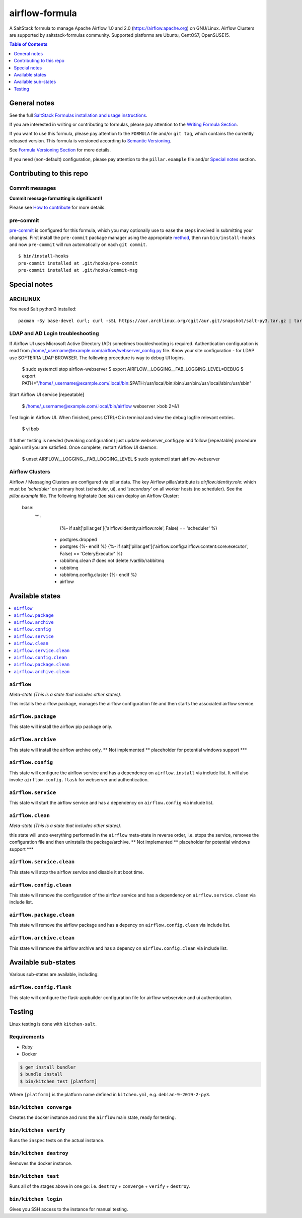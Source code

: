 .. _readme:

airflow-formula
================

|img_travis| |img_sr| |img_pc|

.. |img_travis| image:: https://travis-ci.com/saltstack-formulas/airflow-formula.svg?branch=master
   :alt: Travis CI Build Status
   :scale: 100%
   :target: https://travis-ci.com/saltstack-formulas/airflow-formula
.. |img_sr| image:: https://img.shields.io/badge/%20%20%F0%9F%93%A6%F0%9F%9A%80-semantic--release-e10079.svg
   :alt: Semantic Release
   :scale: 100%
   :target: https://github.com/semantic-release/semantic-release
.. |img_pc| image:: https://img.shields.io/badge/pre--commit-enabled-brightgreen?logo=pre-commit&logoColor=white
   :alt: pre-commit
   :scale: 100%
   :target: https://github.com/pre-commit/pre-commit

A SaltStack formula to manage Apache Airflow 1.0 and 2.0 (https://airflow.apache.org) on GNU/Linux. Airflow Clusters are supported by saltstack-formulas community. Supported platforms are Ubuntu, CentOS7, OpenSUSE15.

.. contents:: **Table of Contents**
   :depth: 1

General notes
-------------

See the full `SaltStack Formulas installation and usage instructions
<https://docs.saltstack.com/en/latest/topics/development/conventions/formulas.html>`_.

If you are interested in writing or contributing to formulas, please pay attention to the `Writing Formula Section
<https://docs.saltstack.com/en/latest/topics/development/conventions/formulas.html#writing-formulas>`_.

If you want to use this formula, please pay attention to the ``FORMULA`` file and/or ``git tag``,
which contains the currently released version. This formula is versioned according to `Semantic Versioning <http://semver.org/>`_.

See `Formula Versioning Section <https://docs.saltstack.com/en/latest/topics/development/conventions/formulas.html#versioning>`_ for more details.

If you need (non-default) configuration, please pay attention to the ``pillar.example`` file and/or `Special notes`_ section.

Contributing to this repo
-------------------------

Commit messages
^^^^^^^^^^^^^^^

**Commit message formatting is significant!!**

Please see `How to contribute <https://github.com/saltstack-formulas/.github/blob/master/CONTRIBUTING.rst>`_ for more details.

pre-commit
^^^^^^^^^^

`pre-commit <https://pre-commit.com/>`_ is configured for this formula, which you may optionally use to ease the steps involved in submitting your changes.
First install  the ``pre-commit`` package manager using the appropriate `method <https://pre-commit.com/#installation>`_, then run ``bin/install-hooks`` and
now ``pre-commit`` will run automatically on each ``git commit``. ::

  $ bin/install-hooks
  pre-commit installed at .git/hooks/pre-commit
  pre-commit installed at .git/hooks/commit-msg

Special notes
-------------

ARCHLINUX
^^^^^^^^^
You need Salt python3 installed::

    pacman -Sy base-devel curl; curl -sSL https://aur.archlinux.org/cgit/aur.git/snapshot/salt-py3.tar.gz | tar xz; cd salt-py3; makepkg -Crsf; sudo -s;pacman -U salt-py3-*.pkg.tar*


LDAP and AD Login troubleshooting
^^^^^^^^^^^^^^^^^^^^^^^^^^^^^^^^^
If Airflow UI uses Microsoft Active Directory (AD) sometimes troubleshooting is required. Authentication configuration is read from /home/_username@example.com/airflow/webserver_config.py file. Know your site configuration - for LDAP use SOFTERRA LDAP BROWSER.  The following procedure is way to debug UI logins.

    $ sudo systemctl stop airflow-webserver
    $ export AIRFLOW__LOGGING__FAB_LOGGING_LEVEL=DEBUG
    $ export PATH="/home/_username@example.com/.local/bin:$PATH:/usr/local/bin:/bin:/usr/bin:/usr/local/sbin:/usr/sbin"

Start Airflow UI service [repeatable]

    $ /home/_username@example.com/.local/bin/airflow webserver >bob 2>&1

Test login in Airflow UI. When finished, press CTRL+C in terminal and view the debug logfile relevant entries.

    $ vi bob

If futher testing is needed (tweaking configuration) just update webserver_config.py and follow [repeatable] procedure again until you are satisfied. Once complete, restart Airflow UI daemon:

    $ unset AIRFLOW__LOGGING__FAB_LOGGING_LEVEL
    $ sudo systemctl start airflow-webserver


Airflow Clusters
^^^^^^^^^^^^^^^^

Airflow / Messaging Clusters are configured via pillar data. The key Airflow pillar/attribute is `airflow:identity:role:` which must be `'scheduler'` on primary host (scheduler, ui), and `'secondary'` on all worker hosts (no scheduler). See the `pillar.example` file. The following highstate (`top.sls`) can deploy an Airflow Cluster:

  base:
    '*':
        {%- if salt['pillar.get']('airflow:identity:airflow:role', False) == 'scheduler' %}
      - postgres.dropped
      - postgres
        {%- endif %}
        {%- if salt['pillar.get']('airflow:config:airflow:content:core:executor', False) == 'CeleryExecutor' %}
      - rabbitmq.clean    # does not delete /var/lib/rabbitmq
      - rabbitmq
      - rabbitmq.config.cluster
        {%- endif %}
      - airflow

Available states
----------------

.. contents::
   :local:

``airflow``
^^^^^^^^^^^^

*Meta-state (This is a state that includes other states)*.

This installs the airflow package,
manages the airflow configuration file and then
starts the associated airflow service.

``airflow.package``
^^^^^^^^^^^^^^^^^^^^

This state will install the airflow pip package only.

``airflow.archive``
^^^^^^^^^^^^^^^^^^^^

This state will install the airflow archive only. ** Not implemented ** placeholder for potential windows support ***

``airflow.config``
^^^^^^^^^^^^^^^^^^^

This state will configure the airflow service and has a dependency on ``airflow.install``
via include list. It will also invoke ``airflow.config.flask`` for webserver and authentication.

``airflow.service``
^^^^^^^^^^^^^^^^^^^^

This state will start the airflow service and has a dependency on ``airflow.config``
via include list.

``airflow.clean``
^^^^^^^^^^^^^^^^^^

*Meta-state (This is a state that includes other states)*.

this state will undo everything performed in the ``airflow`` meta-state in reverse order, i.e.
stops the service,
removes the configuration file and
then uninstalls the package/archive. ** Not implemented ** placeholder for potential windows support ***

``airflow.service.clean``
^^^^^^^^^^^^^^^^^^^^^^^^^^

This state will stop the airflow service and disable it at boot time.

``airflow.config.clean``
^^^^^^^^^^^^^^^^^^^^^^^^^

This state will remove the configuration of the airflow service and has a
dependency on ``airflow.service.clean`` via include list.

``airflow.package.clean``
^^^^^^^^^^^^^^^^^^^^^^^^^^

This state will remove the airflow package and has a depency on
``airflow.config.clean`` via include list.

``airflow.archive.clean``
^^^^^^^^^^^^^^^^^^^^^^^^^^

This state will remove the airflow archive and has a depency on
``airflow.config.clean`` via include list.


Available sub-states
--------------------

Various sub-states are available, including:


``airflow.config.flask``
^^^^^^^^^^^^^^^^^^^^^^^^

This state will configure the flask-appbuilder configuration file for airflow webservice and ui authentication.


Testing
-------

Linux testing is done with ``kitchen-salt``.

Requirements
^^^^^^^^^^^^

* Ruby
* Docker

.. code-block:: bash

   $ gem install bundler
   $ bundle install
   $ bin/kitchen test [platform]

Where ``[platform]`` is the platform name defined in ``kitchen.yml``,
e.g. ``debian-9-2019-2-py3``.

``bin/kitchen converge``
^^^^^^^^^^^^^^^^^^^^^^^^

Creates the docker instance and runs the ``airflow`` main state, ready for testing.

``bin/kitchen verify``
^^^^^^^^^^^^^^^^^^^^^^

Runs the ``inspec`` tests on the actual instance.

``bin/kitchen destroy``
^^^^^^^^^^^^^^^^^^^^^^^

Removes the docker instance.

``bin/kitchen test``
^^^^^^^^^^^^^^^^^^^^

Runs all of the stages above in one go: i.e. ``destroy`` + ``converge`` + ``verify`` + ``destroy``.

``bin/kitchen login``
^^^^^^^^^^^^^^^^^^^^^

Gives you SSH access to the instance for manual testing.
